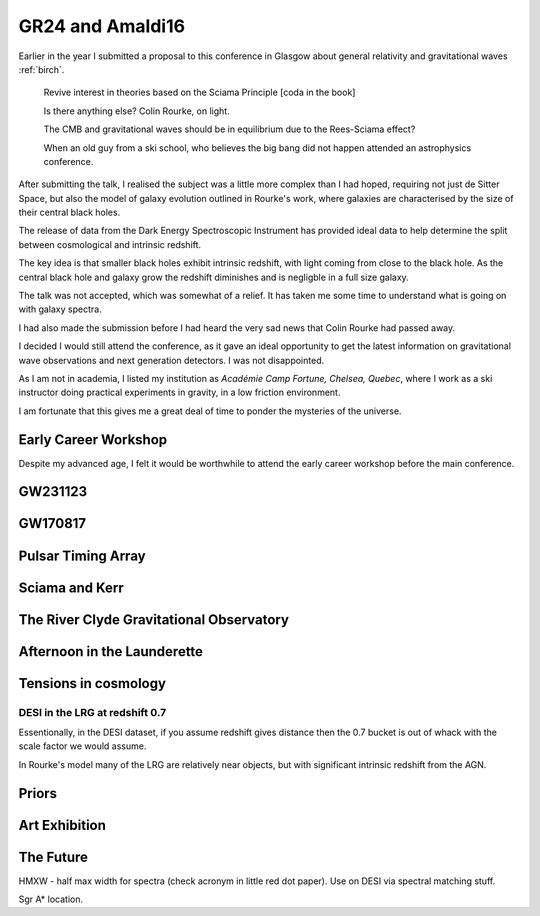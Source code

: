 ===================
 GR24 and Amaldi16
===================


Earlier in the year I submitted a proposal to this conference in
Glasgow about general relativity and gravitational waves :ref:`birch`.


   Revive interest in theories based on the Sciama Principle
   [coda in the book]

   Is there anything else?  Colin Rourke, on light.

   The CMB and gravitational waves should be in equilibrium due to the
   Rees-Sciama effect?

   When an old guy from a ski school, who believes the big bang did
   not happen attended an astrophysics conference.


After submitting the talk, I realised the subject was a little more
complex than I had hoped, requiring not just de Sitter Space, but also
the model of galaxy evolution outlined in Rourke's work, where
galaxies are characterised by the size of their central black holes.

The release of data from the Dark Energy Spectroscopic Instrument
has provided ideal data to help determine the split between
cosmological and intrinsic redshift.


The key idea is that smaller black holes exhibit intrinsic redshift,
with light coming from close to the black hole.  As the central black
hole and galaxy grow the redshift diminishes and is negligble in a
full size galaxy.

The talk was not accepted, which was somewhat of a relief.  It has
taken me some time to understand what is going on with galaxy spectra.

I had also made the submission before I had heard the very sad news
that Colin Rourke had passed away.

I decided I would still attend the conference, as it gave an ideal
opportunity to get the latest information on gravitational wave
observations and next generation detectors.  I was not disappointed. 

As I am not in academia, I listed my institution as *Académie Camp
Fortune, Chelsea, Quebec*, where I work as a ski instructor doing
practical experiments in gravity, in a low friction environment.

I am fortunate that this gives me a great deal of time to ponder the
mysteries of the universe.



Early Career Workshop
=====================

Despite my advanced age, I felt it would be worthwhile to attend the
early career workshop before the main conference.


GW231123
========

GW170817
========

Pulsar Timing Array
===================

Sciama and Kerr
===============

The River Clyde Gravitational Observatory
=========================================

Afternoon in the Launderette
============================

Tensions in cosmology
=====================

DESI in the LRG at redshift 0.7
-------------------------------

Essentionally, in the DESI dataset, if you assume redshift gives
distance then the 0.7 bucket is out of whack with the scale factor we
would assume.

In Rourke's model many of the LRG are relatively near objects, but
with significant intrinsic redshift from the AGN.

Priors
======


Art Exhibition
==============

The Future
==========

HMXW - half max width for spectra (check acronym in little red dot
paper).  Use on DESI via spectral matching stuff.



Sgr A* location.

